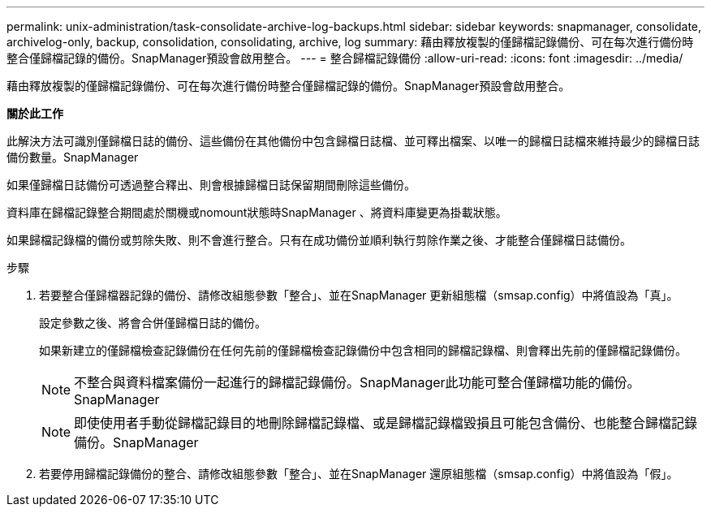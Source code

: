 ---
permalink: unix-administration/task-consolidate-archive-log-backups.html 
sidebar: sidebar 
keywords: snapmanager, consolidate, archivelog-only, backup, consolidation, consolidating, archive, log 
summary: 藉由釋放複製的僅歸檔記錄備份、可在每次進行備份時整合僅歸檔記錄的備份。SnapManager預設會啟用整合。 
---
= 整合歸檔記錄備份
:allow-uri-read: 
:icons: font
:imagesdir: ../media/


[role="lead"]
藉由釋放複製的僅歸檔記錄備份、可在每次進行備份時整合僅歸檔記錄的備份。SnapManager預設會啟用整合。

*關於此工作*

此解決方法可識別僅歸檔日誌的備份、這些備份在其他備份中包含歸檔日誌檔、並可釋出檔案、以唯一的歸檔日誌檔來維持最少的歸檔日誌備份數量。SnapManager

如果僅歸檔日誌備份可透過整合釋出、則會根據歸檔日誌保留期間刪除這些備份。

資料庫在歸檔記錄整合期間處於關機或nomount狀態時SnapManager 、將資料庫變更為掛載狀態。

如果歸檔記錄檔的備份或剪除失敗、則不會進行整合。只有在成功備份並順利執行剪除作業之後、才能整合僅歸檔日誌備份。

.步驟
. 若要整合僅歸檔器記錄的備份、請修改組態參數「整合」、並在SnapManager 更新組態檔（smsap.config）中將值設為「真」。
+
設定參數之後、將會合併僅歸檔日誌的備份。

+
如果新建立的僅歸檔檢查記錄備份在任何先前的僅歸檔檢查記錄備份中包含相同的歸檔記錄檔、則會釋出先前的僅歸檔記錄備份。

+

NOTE: 不整合與資料檔案備份一起進行的歸檔記錄備份。SnapManager此功能可整合僅歸檔功能的備份。SnapManager

+

NOTE: 即使使用者手動從歸檔記錄目的地刪除歸檔記錄檔、或是歸檔記錄檔毀損且可能包含備份、也能整合歸檔記錄備份。SnapManager

. 若要停用歸檔記錄備份的整合、請修改組態參數「整合」、並在SnapManager 還原組態檔（smsap.config）中將值設為「假」。

